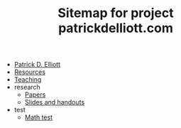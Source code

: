 #+TITLE: Sitemap for project patrickdelliott.com

- [[file:index.org][Patrick D. Elliott]]
- [[file:resources.org][Resources]]
- [[file:teaching.org][Teaching]]
- research
  - [[file:research/papers.org][Papers]]
  - [[file:research/slides-handouts.org][Slides and handouts]]
- test
  - [[file:test/math.org][Math test]]
